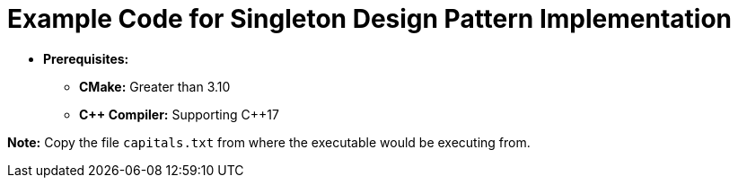 = Example Code for Singleton Design Pattern Implementation

* **Prerequisites:**
** **CMake:** Greater than 3.10
** **C\++ Compiler:** Supporting C++17

**Note:** Copy the file `capitals.txt` from where the executable would be executing from.
